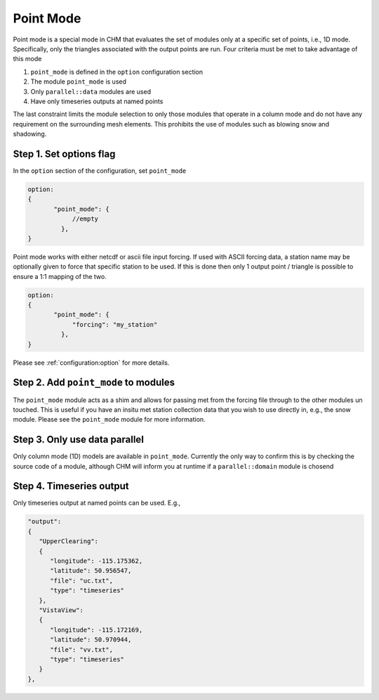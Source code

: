Point Mode
===========

Point mode is a special mode in CHM that evaluates the set of modules only at a specific set of points, i.e., 1D mode. Specifically,
only the triangles associated with the output points are run. Four criteria must be met to take advantage of this mode

1. ``point_mode`` is defined in the ``option`` configuration section
2. The module ``point_mode`` is used
3. Only ``parallel::data`` modules are used
4. Have only timeseries outputs at named points

The last constraint limits the module selection to only those modules that operate in a column mode and do not have
any requirement on the surrounding mesh elements. This prohibits the use of modules such as blowing snow and shadowing.



Step 1. Set options flag
--------------------------

In the ``option`` section of the configuration, set ``point_mode``

.. code:: json

   option:
   {
          "point_mode": {
               //empty
            },
   }


Point mode works with either netcdf or ascii file input forcing. If used with ASCII forcing data, a station name may be
optionally given to force that specific station to be used. If this is done then only 1 output point / triangle is
possible to ensure a 1:1 mapping of the two.

.. code:: json

   option:
   {
          "point_mode": {
               "forcing": "my_station"
            },
   }

Please see :ref:`configuration:option` for more details.

Step 2. Add ``point_mode`` to modules
---------------------------------------

The ``point_mode`` module acts as a shim and allows for passing met from the forcing file through to the other modules un touched.
This is useful if you have an insitu met station collection data that you wish to use directly in, e.g., the snow module. Please see the
``point_mode`` module for more information.

Step 3. Only use data parallel
---------------------------------
Only column mode (1D) models are available in ``point_mode``. Currently the only way to confirm this is by checking the source code of a module,
although CHM will inform you at runtime if a ``parallel::domain`` module is chosend

Step 4. Timeseries output
--------------------------
Only timeseries output at named points can be used. E.g.,

.. code:: json

   "output":
   {
      "UpperClearing":
      {
         "longitude": -115.175362,
         "latitude": 50.956547,
         "file": "uc.txt",
         "type": "timeseries"
      },
      "VistaView":
      {
         "longitude": -115.172169,
         "latitude": 50.970944,
         "file": "vv.txt",
         "type": "timeseries"
      }
   },


